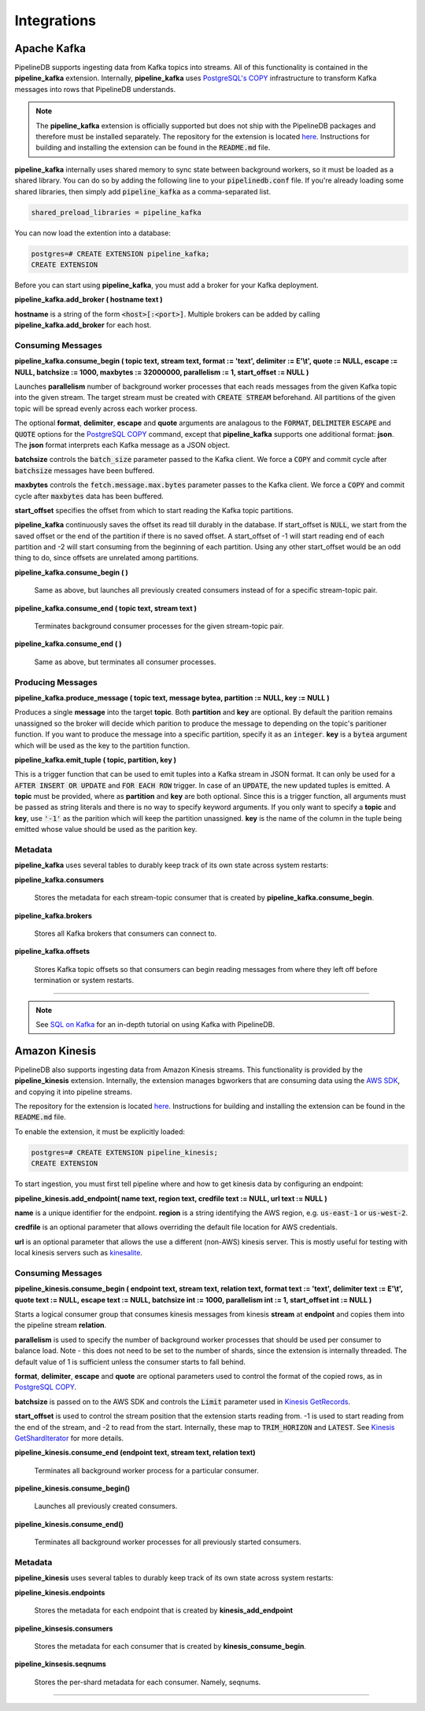 .. _integrations:

Integrations
============================

Apache Kafka
------------

PipelineDB supports ingesting data from Kafka topics into streams. All of this functionality is contained in the **pipeline_kafka** extension. Internally, **pipeline_kafka** uses `PostgreSQL's COPY`_ infrastructure to transform Kafka messages into rows that PipelineDB understands.

.. note:: The **pipeline_kafka** extension is officially supported but does not ship with the PipelineDB packages and therefore must be installed separately. The repository for the extension is located `here <https://github.com/pipelinedb/pipeline_kafka>`_. Instructions for building and installing the extension can be found in the :code:`README.md` file.

**pipeline_kafka** internally uses shared memory to sync state between background workers, so it must be loaded as a shared library. You can do so by adding the following line to your :code:`pipelinedb.conf` file. If you're already loading some shared libraries, then simply add :code:`pipeline_kafka` as a comma-separated list.

.. code-block:: sh

  shared_preload_libraries = pipeline_kafka

You can now load the extention into a database:

.. _`PostgreSQL's COPY`: http://www.postgresql.org/docs/current/static/sql-copy.html

.. code-block:: psql

	postgres=# CREATE EXTENSION pipeline_kafka;
	CREATE EXTENSION

Before you can start using **pipeline_kafka**, you must add a broker for your Kafka deployment.

**pipeline_kafka.add_broker ( hostname text )**

**hostname** is a string of the form :code:`<host>[:<port>]`. Multiple brokers can be added by calling **pipeline_kafka.add_broker** for each host.

Consuming Messages
~~~~~~~~~~~~~~~~~~

**pipeline_kafka.consume_begin ( topic text, stream text, format := 'text', delimiter := E'\\t', quote := NULL, escape := NULL, batchsize := 1000, maxbytes := 32000000, parallelism := 1, start_offset := NULL )**

Launches **parallelism** number of background worker processes that each reads messages from the given Kafka topic into the given stream. The target stream must be created with :code:`CREATE STREAM` beforehand. All partitions of the given topic will be spread evenly across each worker process.

The optional **format**, **delimiter**, **escape** and **quote** arguments are analagous to the :code:`FORMAT`, :code:`DELIMITER` :code:`ESCAPE` and :code:`QUOTE` options for the `PostgreSQL COPY`_ command, except that **pipeline_kafka** supports one additional format: **json**. The **json** format interprets each Kafka message as a JSON object.

**batchsize** controls the :code:`batch_size` parameter passed to the Kafka client. We force a :code:`COPY` and commit cycle after :code:`batchsize` messages have been buffered.

**maxbytes** controls the :code:`fetch.message.max.bytes` parameter passes to the Kafka client. We force a :code:`COPY` and commit cycle after :code:`maxbytes` data has been buffered.

**start_offset** specifies the offset from which to start reading the Kafka topic partitions.

**pipeline_kafka** continuously saves the offset its read till durably in the database. If start_offset is :code:`NULL`, we start from the saved offset or the end of the partition if there is no saved offset. A start_offset of -1 will start reading end of each partition and -2 will start consuming from the beginning of each partition. Using any other start_offset would be an odd thing to do, since offsets are unrelated among partitions.

.. _`PostgreSQL COPY`: http://www.postgresql.org/docs/current/static/sql-copy.html

**pipeline_kafka.consume_begin ( )**

	Same as above, but launches all previously created consumers instead of for a specific stream-topic pair.

**pipeline_kafka.consume_end ( topic text, stream text )**

	Terminates background consumer processes for the given stream-topic pair.

**pipeline_kafka.consume_end ( )**

	Same as above, but terminates all consumer processes.

Producing Messages
~~~~~~~~~~~~~~~~~~

.. versionadded:: 0.9.1

**pipeline_kafka.produce_message ( topic text, message bytea, partition := NULL, key := NULL )**

Produces a single **message** into the target **topic**. Both **partition** and **key** are optional. By default the parition remains unassigned so the broker will decide which parition to produce the message to depending on the topic's paritioner function. If you want to produce the message into a specific partition, specify it as an :code:`integer`. **key** is a :code:`bytea` argument which will be used as the key to the partition function.

**pipeline_kafka.emit_tuple ( topic, partition, key )**

This is a trigger function that can be used to emit tuples into a Kafka stream in JSON format. It can only be used for a :code:`AFTER INSERT OR UPDATE` and :code:`FOR EACH ROW` trigger. In case of an :code:`UPDATE`, the new updated tuples is emitted. A **topic** must be provided, where as **partition** and **key** are both optional. Since this is a trigger function, all arguments must be passed as string literals and there is no way to specify keyword arguments. If you only want to specify a **topic** and **key**, use :code:`'-1'` as the parition which will keep the partition unassigned. **key** is the name of the column in the tuple being emitted whose value should be used as the parition key.

Metadata
~~~~~~~~

**pipeline_kafka** uses several tables to durably keep track of its own state across system restarts:

**pipeline_kafka.consumers**

	Stores the metadata for each stream-topic consumer that is created by **pipeline_kafka.consume_begin**.

**pipeline_kafka.brokers**

	Stores all Kafka brokers that consumers can connect to.

**pipeline_kafka.offsets**

	Stores Kafka topic offsets so that consumers can begin reading messages from where they left off before termination or system restarts.

-----------------------

.. note:: See `SQL on Kafka`_ for an in-depth tutorial on using Kafka with PipelineDB.

.. _`SQL on Kafka`: https://www.pipelinedb.com/blog/sql-on-kafka

Amazon Kinesis
--------------

PipelineDB also supports ingesting data from Amazon Kinesis streams. This functionality is provided by the **pipeline_kinesis** extension. Internally, the extension manages bgworkers that are consuming data using the `AWS SDK`_, and copying it into pipeline streams.

The repository for the extension is located `here <https://github.com/pipelinedb/pipeline_kinesis>`_. Instructions for building and installing the extension can be found in the :code:`README.md` file.

To enable the extension, it must be explicitly loaded:

.. code-block:: psql

	postgres=# CREATE EXTENSION pipeline_kinesis;
	CREATE EXTENSION

To start ingestion, you must first tell pipeline where and how to get kinesis
data by configuring an endpoint:

**pipeline_kinesis.add_endpoint( name text, region text, credfile text := NULL, url text := NULL )**

**name** is a unique identifier for the endpoint. **region** is a string identifying the AWS region, e.g. :code:`us-east-1` or :code:`us-west-2`.

**credfile** is an optional parameter that allows overriding the default file location for AWS credentials.

**url** is an optional parameter that allows the use a different (non-AWS) kinesis server. This is mostly useful for testing with local kinesis servers such as `kinesalite`_.

.. _`kinesalite`: https://github.com/mhart/kinesalite
.. _`AWS SDK`: https://github.com/aws/aws-sdk-cpp

Consuming Messages
~~~~~~~~~~~~~~~~~~

**pipeline_kinesis.consume_begin ( endpoint text, stream text, relation text, format text := 'text', delimiter text := E'\\t', quote text := NULL, escape text := NULL, batchsize int := 1000, parallelism int := 1, start_offset int := NULL )**

Starts a logical consumer group that consumes kinesis messages from kinesis **stream** at **endpoint** and copies them into the pipeline stream **relation**.

**parallelism** is used to specify the number of background worker processes that should be used per consumer to balance load. Note - this does not need to be set to the number of shards, since the extension is internally threaded. The default value of 1 is sufficient unless the consumer starts to fall behind.

**format**, **delimiter**, **escape** and **quote** are optional parameters used to control the format of the copied rows, as in `PostgreSQL COPY`_.

**batchsize** is passed on to the AWS SDK and controls the :code:`Limit` parameter used in `Kinesis GetRecords`_.

**start_offset** is used to control the stream position that the extension starts reading from. -1 is used to start reading from the end of the stream, and -2 to read from the start. Internally, these map to :code:`TRIM_HORIZON` and :code:`LATEST`. See `Kinesis GetShardIterator`_ for more details.

.. _`PostgreSQL COPY`: http://www.postgresql.org/docs/current/static/sql-copy.html
.. _`Kinesis GetRecords`: https://docs.aws.amazon.com/kinesis/latest/APIReference/API_GetRecords.html
.. _`Kinesis GetShardIterator`: https://docs.aws.amazon.com/kinesis/latest/APIReference/API_GetShardIterator.html

**pipeline_kinesis.consume_end (endpoint text, stream text, relation text)**

    Terminates all background worker process for a particular consumer.

**pipeline_kinesis.consume_begin()**

	Launches all previously created consumers.

**pipeline_kinesis.consume_end()**

    Terminates all background worker processes for all previously started consumers.

Metadata
~~~~~~~~

**pipeline_kinesis** uses several tables to durably keep track of its own state across system restarts:

**pipeline_kinesis.endpoints**

	Stores the metadata for each endpoint that is created by **kinesis_add_endpoint**

**pipeline_kinsesis.consumers**

	Stores the metadata for each consumer that is created by **kinesis_consume_begin**.

**pipeline_kinsesis.seqnums**

	Stores the per-shard metadata for each consumer. Namely, seqnums.

-----------------------
